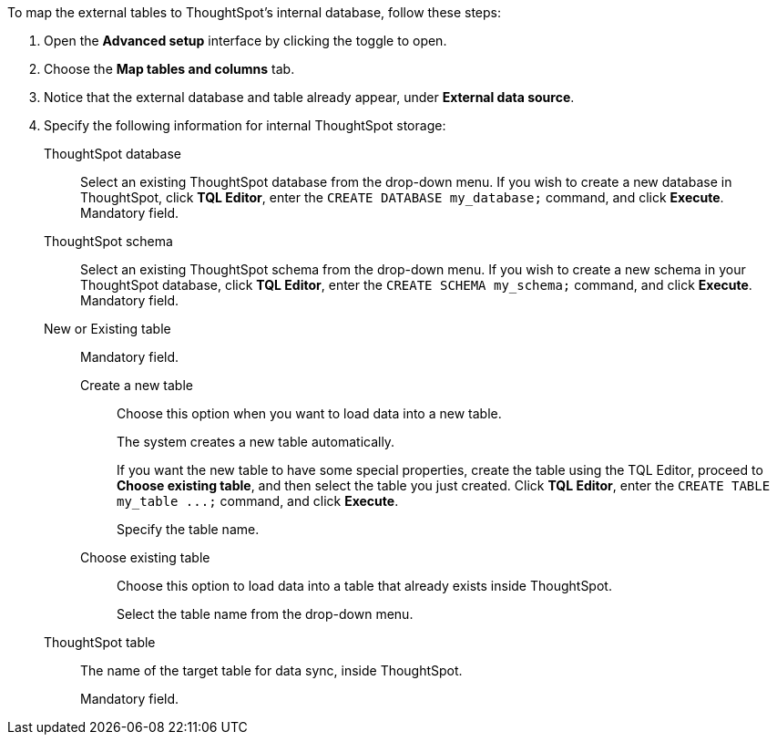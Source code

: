To map the external tables to ThoughtSpot's internal database, follow these steps:

. Open the *Advanced setup* interface by clicking the toggle to open.
. Choose the *Map tables and columns* tab.
. Notice that the external database and table already appear, under *External data source*.
. Specify the following information for internal ThoughtSpot storage:
[#ts-target-database]
ThoughtSpot database::  Select an existing ThoughtSpot database from the drop-down menu.  If you wish to create a new database in ThoughtSpot, click *TQL Editor*, enter the `CREATE DATABASE my_database;` command, and click *Execute*.  Mandatory field.
[#ts-target-schema]
ThoughtSpot schema::  Select an existing ThoughtSpot schema from the drop-down menu.  If you wish to create a new schema in your ThoughtSpot database, click *TQL Editor*, enter the `CREATE SCHEMA my_schema;` command, and click *Execute*.  Mandatory field.
[#ts-target-new-existing]
New or Existing table::
Mandatory field.
+
Create a new table:::
Choose this option when you want to load data into a new table.
+
The system creates a new table automatically.
+
If you want the new table to have some special properties, create the table using the TQL Editor, proceed to *Choose existing table*, and then select the table you just created.
Click *TQL Editor*, enter the `+CREATE TABLE my_table ...;+` command, and click *Execute*.
+
Specify the table name.
Choose existing table:::
Choose this option to load data into a table that already exists inside ThoughtSpot.
+
Select the table name from the drop-down menu.
[#ts-target-table-name]
ThoughtSpot table::
The name of the target table for data sync, inside ThoughtSpot.
+
Mandatory field.
